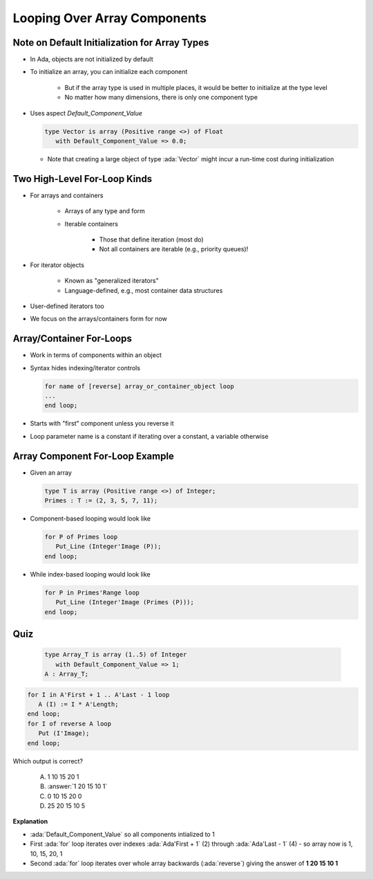 ==============================
Looping Over Array Components
==============================

------------------------------------------------
Note on Default Initialization for Array Types
------------------------------------------------

* In Ada, objects are not initialized by default
* To initialize an array, you can initialize each component

   * But if the array type is used in multiple places, it would be better to initialize at the type level
   * No matter how many dimensions, there is only one component type

* Uses aspect `Default_Component_Value`

  .. code:: Ada

     type Vector is array (Positive range <>) of Float
        with Default_Component_Value => 0.0;

  - Note that creating a large object of type :ada:`Vector` might incur a run-time cost during initialization

..
  language_version 2012

-------------------------------
Two High-Level For-Loop Kinds
-------------------------------

* For arrays and containers

   - Arrays of any type and form
   - Iterable containers

      + Those that define iteration (most do)
      + Not all containers are iterable (e.g., priority queues)!

* For iterator objects

   - Known as "generalized iterators"
   - Language-defined, e.g., most container data structures

* User-defined iterators too
* We focus on the arrays/containers form for now

..
  language_version 2012

---------------------------
Array/Container For-Loops
---------------------------

* Work in terms of components within an object
* Syntax hides indexing/iterator controls

  .. code:: Ada

     for name of [reverse] array_or_container_object loop
     ...
     end loop;

* Starts with "first" component unless you reverse it
* Loop parameter name is a constant if iterating over a constant, a variable otherwise

..
  language_version 2012

----------------------------------
Array Component For-Loop Example
----------------------------------

* Given an array

  .. code:: Ada

       type T is array (Positive range <>) of Integer;
       Primes : T := (2, 3, 5, 7, 11);

* Component-based looping would look like

  .. code:: Ada

     for P of Primes loop
        Put_Line (Integer'Image (P));
     end loop;

* While index-based looping would look like

  .. code:: Ada

     for P in Primes'Range loop
        Put_Line (Integer'Image (Primes (P)));
     end loop;

..
  language_version 2012

------
Quiz
------

.. container:: columns

  .. container:: column

   .. container:: latex_environment tiny 

     .. code:: Ada

        type Array_T is array (1..5) of Integer
           with Default_Component_Value => 1;
        A : Array_T;

    .. code:: Ada

        for I in A'First + 1 .. A'Last - 1 loop
           A (I) := I * A'Length;
        end loop;
        for I of reverse A loop
           Put (I'Image);
        end loop;

  .. container:: column

    Which output is correct?

      A. 1 10 15 20 1
      B. :answer:`1 20 15 10 1`
      C. 0 10 15 20 0
      D. 25 20 15 10 5

.. container:: animate

  **Explanation**

  * :ada:`Default_Component_Value` so all components intialized to 1

  * First :ada:`for` loop iterates over indexes :ada:`Ada'First + 1` (2)
    through :ada:`Ada'Last - 1` (4) - so array now is 1, 10, 15, 20, 1

  * Second :ada:`for` loop iterates over whole array backwards
    (:ada:`reverse`) giving the answer of **1 20 15 10 1**
